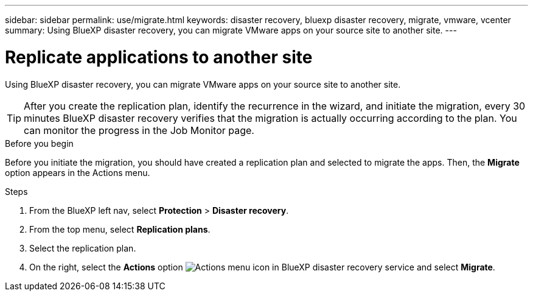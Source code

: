 ---
sidebar: sidebar
permalink: use/migrate.html
keywords: disaster recovery, bluexp disaster recovery, migrate, vmware, vcenter
summary: Using BlueXP disaster recovery, you can migrate VMware apps on your source site to another site.
---

= Replicate applications to another site
:hardbreaks:
:icons: font
:imagesdir: ../media/use/

[.lead]
Using BlueXP disaster recovery, you can migrate VMware apps on your source site to another site.

TIP: After you create the replication plan, identify the recurrence in the wizard, and initiate the migration, every 30 minutes BlueXP disaster recovery verifies that the migration is actually occurring according to the plan. You can monitor the progress in the Job Monitor page. 

.Before you begin
Before you initiate the migration, you should have created a replication plan and selected to migrate the apps. Then, the *Migrate* option appears in the Actions menu. 

.Steps

. From the BlueXP left nav, select *Protection* > *Disaster recovery*.
. From the top menu, select *Replication plans*. 
. Select the replication plan.
. On the right, select the *Actions* option image:../use/icon-horizontal-dots.png[Actions menu icon in BlueXP disaster recovery service] and select *Migrate*. 